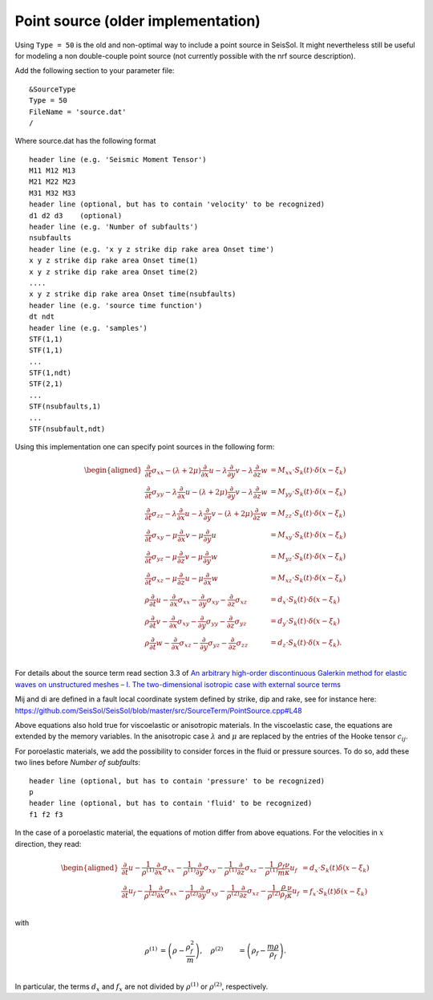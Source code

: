Point source (older implementation)
===================================

Using ``Type = 50`` is the old and non-optimal way to include a point
source in SeisSol. It might nevertheless still be useful for modeling a
non double-couple point source (not currently possible with the nrf
source description).

Add the following section to your parameter file:

::

   &SourceType
   Type = 50
   FileName = 'source.dat'
   /

Where source.dat has the following format

::

   header line (e.g. 'Seismic Moment Tensor')
   M11 M12 M13
   M21 M22 M23
   M31 M32 M33
   header line (optional, but has to contain 'velocity' to be recognized)
   d1 d2 d3    (optional)
   header line (e.g. 'Number of subfaults')
   nsubfaults
   header line (e.g. 'x y z strike dip rake area Onset time')
   x y z strike dip rake area Onset time(1)
   x y z strike dip rake area Onset time(2)
   ....
   x y z strike dip rake area Onset time(nsubfaults)
   header line (e.g. 'source time function')
   dt ndt
   header line (e.g. 'samples')
   STF(1,1)
   STF(1,1)
   ...
   STF(1,ndt)
   STF(2,1)
   ...
   STF(nsubfaults,1)
   ...
   STF(nsubfault,ndt)

Using this implementation one can specify point sources in the following form:

.. math ::
  \begin{aligned}
  \frac{\partial}{\partial t}\sigma_{xx} - (\lambda + 2\mu) \frac{\partial}{\partial x} u - \lambda \frac{\partial}{\partial y} v - \lambda \frac{\partial}{\partial z} w &= M_{xx} \cdot S_k(t)\cdot \delta(x - \xi_k) \\
  \frac{\partial}{\partial t}\sigma_{yy} - \lambda \frac{\partial}{\partial x} u - (\lambda+2\mu) \frac{\partial}{\partial y} v - \lambda \frac{\partial}{\partial z} w &= M_{yy} \cdot S_k(t)\cdot \delta(x - \xi_k) \\
  \frac{\partial}{\partial t}\sigma_{zz} - \lambda \frac{\partial}{\partial x} u - \lambda \frac{\partial}{\partial y} v - (\lambda + 2\mu)  \frac{\partial}{\partial z} w &= M_{zz} \cdot S_k(t)\cdot \delta(x - \xi_k) \\
  \frac{\partial}{\partial t}\sigma_{xy} - \mu \frac{\partial}{\partial x} v - \mu \frac{\partial}{\partial y} u &= M_{xy} \cdot S_k(t)\cdot \delta(x - \xi_k) \\
  \frac{\partial}{\partial t}\sigma_{yz} - \mu \frac{\partial}{\partial z} v - \mu \frac{\partial}{\partial y} w &= M_{yz} \cdot S_k(t)\cdot \delta(x - \xi_k) \\
  \frac{\partial}{\partial t}\sigma_{xz} - \mu \frac{\partial}{\partial z} u - \mu \frac{\partial}{\partial x} w &= M_{xz} \cdot S_k(t)\cdot \delta(x - \xi_k) \\
  \rho \frac{\partial}{\partial t} u - \frac{\partial}{\partial x} \sigma_{xx} - \frac{\partial}{\partial y} \sigma_{xy} - \frac{\partial}{\partial z} \sigma_{xz} &= d_x \cdot S_k(t)\cdot \delta(x - \xi_k) \\
  \rho \frac{\partial}{\partial t} v - \frac{\partial}{\partial x} \sigma_{xy} - \frac{\partial}{\partial y} \sigma_{yy} - \frac{\partial}{\partial z} \sigma_{yz} &= d_y \cdot S_k(t)\cdot \delta(x - \xi_k) \\
  \rho \frac{\partial}{\partial t} w - \frac{\partial}{\partial x} \sigma_{xz} - \frac{\partial}{\partial y} \sigma_{yz} - \frac{\partial}{\partial z} \sigma_{zz} &= d_z \cdot S_k(t)\cdot \delta(x - \xi_k). \\
  \end{aligned}


For details about the source term read section 3.3 of `An arbitrary high-order discontinuous Galerkin method for elastic
waves on unstructured meshes – I. The two-dimensional isotropic case with external source terms 
<https://academic.oup.com/gji/article-lookup/doi/10.1111/j.1365-246X.2006.03051.x>`__

Mij and di are defined in a fault local coordinate system defined by strike, dip and rake, see for instance here:
`https://github.com/SeisSol/SeisSol/blob/master/src/SourceTerm/PointSource.cpp#L48 <https://github.com/SeisSol/SeisSol/blob/master/src/SourceTerm/PointSource.cpp#L48>`__

Above equations also hold true for viscoelastic or anisotropic materials.
In the viscoelastic case, the equations are extended by the memory variables.
In the anisotropic case :math:`\lambda` and :math:`\mu` are replaced by the entries of the Hooke tensor :math:`c_{ij}`.

For poroelastic materials, we add the possibility to consider forces in the fluid or pressure sources.
To do so, add these two lines before `Number of subfaults`:

::

   header line (optional, but has to contain 'pressure' to be recognized)
   p
   header line (optional, but has to contain 'fluid' to be recognized)
   f1 f2 f3 

In the case of a poroelastic material, the equations of motion differ from above equations. For the velocities in :math:`x` direction, they read:

.. math ::
  \begin{aligned}
   \frac{\partial}{\partial t} u - \frac{1}{\rho^{(1)}} \frac{\partial}{\partial x} \sigma_{xx} - \frac{1}{\rho^{(1)}} \frac{\partial}{\partial y} \sigma_{xy} -  \frac{1}{\rho^{(1)}} \frac{\partial}{\partial z} \sigma_{xz} - \frac{1}{\rho^{(1)}} \frac{\rho_f}{m}\frac{\nu}{\kappa} u_f &= d_x \cdot S_k(t) \delta(x - \xi_k) \\
   \frac{\partial}{\partial t} u_f - \frac{1}{\rho^{(2)}} \frac{\partial}{\partial x} \sigma_{xx} - \frac{1}{\rho^{(2)}} \frac{\partial}{\partial y} \sigma_{xy} -  \frac{1}{\rho^{(2)}} \frac{\partial}{\partial z} \sigma_{xz} - \frac{1}{\rho^{(2)}} \frac{\rho}{\rho_f}\frac{\nu}{\kappa} u_f &= f_x \cdot S_k(t) \delta(x - \xi_k) \\
  \end{aligned}

with 

.. math ::
  \rho^{(1)} &= \left(\rho - \frac{\rho_f^2}{m}\right), \quad \rho^{(2)} &= \left(\rho_f - \frac{m \rho}{\rho_f} \right).\\

In particular, the terms :math:`d_x` and :math:`f_x` are not divided by :math:`\rho^{(1)}` or :math:`\rho^{(2)}`, respectively.
